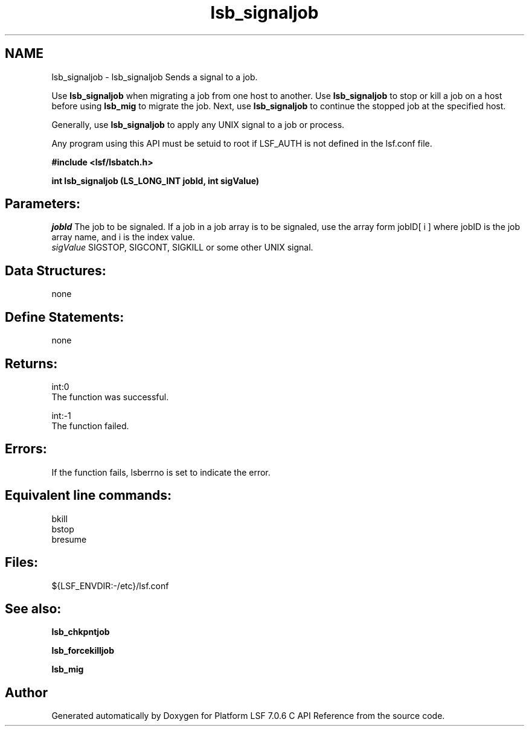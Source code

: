 .TH "lsb_signaljob" 3 "3 Sep 2009" "Version 7.0" "Platform LSF 7.0.6 C API Reference" \" -*- nroff -*-
.ad l
.nh
.SH NAME
lsb_signaljob \- lsb_signaljob 
Sends a signal to a job.
.PP
Use \fBlsb_signaljob\fP when migrating a job from one host to another. Use \fBlsb_signaljob\fP to stop or kill a job on a host before using \fBlsb_mig\fP to migrate the job. Next, use \fBlsb_signaljob\fP to continue the stopped job at the specified host.
.PP
Generally, use \fBlsb_signaljob\fP to apply any UNIX signal to a job or process.
.PP
Any program using this API must be setuid to root if LSF_AUTH is not defined in the lsf.conf file.
.PP
\fB#include <lsf/lsbatch.h>\fP
.PP
\fB int lsb_signaljob (LS_LONG_INT jobId, int sigValue)\fP
.PP
.SH "Parameters:"
\fIjobId\fP The job to be signaled. If a job in a job array is to be signaled, use the array form jobID[ i ] where jobID is the job array name, and i is the index value. 
.br
\fIsigValue\fP SIGSTOP, SIGCONT, SIGKILL or some other UNIX signal.
.PP
.SH "Data Structures:" 
.PP
none
.PP
.SH "Define Statements:" 
.PP
none
.PP
.SH "Returns:"
int:0 
.br
 The function was successful. 
.PP
int:-1 
.br
 The function failed.
.PP
.SH "Errors:" 
.PP
If the function fails, lsberrno is set to indicate the error.
.PP
.SH "Equivalent line commands:" 
.PP
bkill 
.br
bstop 
.br
bresume
.PP
.SH "Files:" 
.PP
${LSF_ENVDIR:-/etc}/lsf.conf
.PP
.SH "See also:"
\fBlsb_chkpntjob\fP 
.PP
\fBlsb_forcekilljob\fP 
.PP
\fBlsb_mig\fP 
.PP

.SH "Author"
.PP 
Generated automatically by Doxygen for Platform LSF 7.0.6 C API Reference from the source code.
